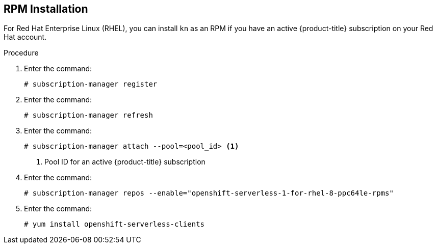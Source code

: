 [id="installing-cli-linux_ibm_power_rpm_{context}"]

== RPM Installation

For Red Hat Enterprise Linux (RHEL), you can install `kn` as an RPM if you have an active {product-title} subscription on your Red Hat account.


.Procedure
. Enter the command:
+

[source,terminal]
----
# subscription-manager register
----

. Enter the command:
+

[source,terminal]
----
# subscription-manager refresh
----

. Enter the command:
+

[source,terminal]
----
# subscription-manager attach --pool=<pool_id> <1>
----
+
<1> Pool ID for an active {product-title} subscription

. Enter the command:
+

[source,terminal]
----
# subscription-manager repos --enable="openshift-serverless-1-for-rhel-8-ppc64le-rpms"
----

. Enter the command:
+

[source,terminal]
----
# yum install openshift-serverless-clients
----